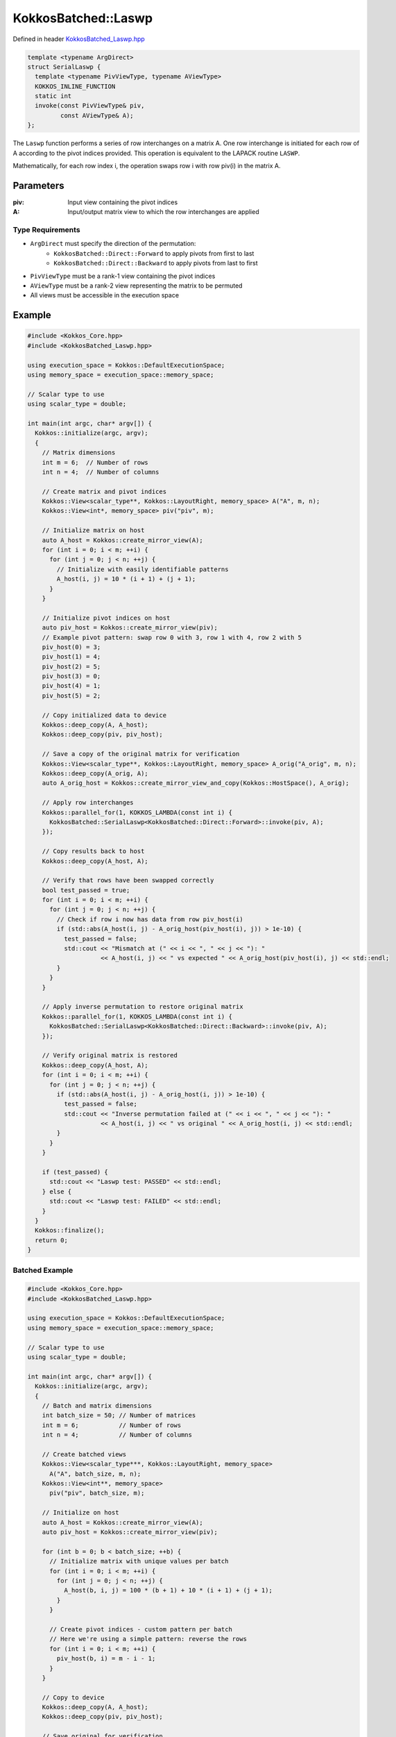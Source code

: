 KokkosBatched::Laswp
##################

Defined in header `KokkosBatched_Laswp.hpp <https://github.com/kokkos/kokkos-kernels/blob/master/src/batched/KokkosBatched_Laswp.hpp>`_

.. code-block:: c++

    template <typename ArgDirect>
    struct SerialLaswp {
      template <typename PivViewType, typename AViewType>
      KOKKOS_INLINE_FUNCTION
      static int
      invoke(const PivViewType& piv,
             const AViewType& A);
    };

The ``Laswp`` function performs a series of row interchanges on a matrix A. One row interchange is initiated for each row of A according to the pivot indices provided. This operation is equivalent to the LAPACK routine ``LASWP``.

Mathematically, for each row index i, the operation swaps row i with row piv(i) in the matrix A.

Parameters
==========

:piv: Input view containing the pivot indices
:A: Input/output matrix view to which the row interchanges are applied

Type Requirements
----------------

- ``ArgDirect`` must specify the direction of the permutation:
   - ``KokkosBatched::Direct::Forward`` to apply pivots from first to last
   - ``KokkosBatched::Direct::Backward`` to apply pivots from last to first

- ``PivViewType`` must be a rank-1 view containing the pivot indices
- ``AViewType`` must be a rank-2 view representing the matrix to be permuted
- All views must be accessible in the execution space

Example
=======

.. code-block:: cpp

    #include <Kokkos_Core.hpp>
    #include <KokkosBatched_Laswp.hpp>
    
    using execution_space = Kokkos::DefaultExecutionSpace;
    using memory_space = execution_space::memory_space;
    
    // Scalar type to use
    using scalar_type = double;
    
    int main(int argc, char* argv[]) {
      Kokkos::initialize(argc, argv);
      {
        // Matrix dimensions
        int m = 6;  // Number of rows
        int n = 4;  // Number of columns
        
        // Create matrix and pivot indices
        Kokkos::View<scalar_type**, Kokkos::LayoutRight, memory_space> A("A", m, n);
        Kokkos::View<int*, memory_space> piv("piv", m);
        
        // Initialize matrix on host
        auto A_host = Kokkos::create_mirror_view(A);
        for (int i = 0; i < m; ++i) {
          for (int j = 0; j < n; ++j) {
            // Initialize with easily identifiable patterns
            A_host(i, j) = 10 * (i + 1) + (j + 1);
          }
        }
        
        // Initialize pivot indices on host
        auto piv_host = Kokkos::create_mirror_view(piv);
        // Example pivot pattern: swap row 0 with 3, row 1 with 4, row 2 with 5
        piv_host(0) = 3;
        piv_host(1) = 4;
        piv_host(2) = 5;
        piv_host(3) = 0;
        piv_host(4) = 1;
        piv_host(5) = 2;
        
        // Copy initialized data to device
        Kokkos::deep_copy(A, A_host);
        Kokkos::deep_copy(piv, piv_host);
        
        // Save a copy of the original matrix for verification
        Kokkos::View<scalar_type**, Kokkos::LayoutRight, memory_space> A_orig("A_orig", m, n);
        Kokkos::deep_copy(A_orig, A);
        auto A_orig_host = Kokkos::create_mirror_view_and_copy(Kokkos::HostSpace(), A_orig);
        
        // Apply row interchanges
        Kokkos::parallel_for(1, KOKKOS_LAMBDA(const int i) {
          KokkosBatched::SerialLaswp<KokkosBatched::Direct::Forward>::invoke(piv, A);
        });
        
        // Copy results back to host
        Kokkos::deep_copy(A_host, A);
        
        // Verify that rows have been swapped correctly
        bool test_passed = true;
        for (int i = 0; i < m; ++i) {
          for (int j = 0; j < n; ++j) {
            // Check if row i now has data from row piv_host(i)
            if (std::abs(A_host(i, j) - A_orig_host(piv_host(i), j)) > 1e-10) {
              test_passed = false;
              std::cout << "Mismatch at (" << i << ", " << j << "): " 
                        << A_host(i, j) << " vs expected " << A_orig_host(piv_host(i), j) << std::endl;
            }
          }
        }
        
        // Apply inverse permutation to restore original matrix
        Kokkos::parallel_for(1, KOKKOS_LAMBDA(const int i) {
          KokkosBatched::SerialLaswp<KokkosBatched::Direct::Backward>::invoke(piv, A);
        });
        
        // Verify original matrix is restored
        Kokkos::deep_copy(A_host, A);
        for (int i = 0; i < m; ++i) {
          for (int j = 0; j < n; ++j) {
            if (std::abs(A_host(i, j) - A_orig_host(i, j)) > 1e-10) {
              test_passed = false;
              std::cout << "Inverse permutation failed at (" << i << ", " << j << "): " 
                        << A_host(i, j) << " vs original " << A_orig_host(i, j) << std::endl;
            }
          }
        }
        
        if (test_passed) {
          std::cout << "Laswp test: PASSED" << std::endl;
        } else {
          std::cout << "Laswp test: FAILED" << std::endl;
        }
      }
      Kokkos::finalize();
      return 0;
    }

Batched Example
--------------

.. code-block:: cpp

    #include <Kokkos_Core.hpp>
    #include <KokkosBatched_Laswp.hpp>
    
    using execution_space = Kokkos::DefaultExecutionSpace;
    using memory_space = execution_space::memory_space;
    
    // Scalar type to use
    using scalar_type = double;
    
    int main(int argc, char* argv[]) {
      Kokkos::initialize(argc, argv);
      {
        // Batch and matrix dimensions
        int batch_size = 50; // Number of matrices
        int m = 6;           // Number of rows
        int n = 4;           // Number of columns
        
        // Create batched views
        Kokkos::View<scalar_type***, Kokkos::LayoutRight, memory_space> 
          A("A", batch_size, m, n);
        Kokkos::View<int**, memory_space> 
          piv("piv", batch_size, m);
        
        // Initialize on host
        auto A_host = Kokkos::create_mirror_view(A);
        auto piv_host = Kokkos::create_mirror_view(piv);
        
        for (int b = 0; b < batch_size; ++b) {
          // Initialize matrix with unique values per batch
          for (int i = 0; i < m; ++i) {
            for (int j = 0; j < n; ++j) {
              A_host(b, i, j) = 100 * (b + 1) + 10 * (i + 1) + (j + 1);
            }
          }
          
          // Create pivot indices - custom pattern per batch
          // Here we're using a simple pattern: reverse the rows
          for (int i = 0; i < m; ++i) {
            piv_host(b, i) = m - i - 1;
          }
        }
        
        // Copy to device
        Kokkos::deep_copy(A, A_host);
        Kokkos::deep_copy(piv, piv_host);
        
        // Save original for verification
        Kokkos::View<scalar_type***, Kokkos::LayoutRight, memory_space> 
          A_orig("A_orig", batch_size, m, n);
        Kokkos::deep_copy(A_orig, A);
        
        // Apply row interchanges for each batch
        Kokkos::parallel_for(batch_size, KOKKOS_LAMBDA(const int b) {
          auto A_b = Kokkos::subview(A, b, Kokkos::ALL(), Kokkos::ALL());
          auto piv_b = Kokkos::subview(piv, b, Kokkos::ALL());
          
          KokkosBatched::SerialLaswp<KokkosBatched::Direct::Forward>::invoke(piv_b, A_b);
        });
        
        // Copy results back to host
        Kokkos::deep_copy(A_host, A);
        
        // Verify for each batch
        auto A_orig_host = Kokkos::create_mirror_view_and_copy(Kokkos::HostSpace(), A_orig);
        
        bool test_passed = true;
        for (int b = 0; b < batch_size; ++b) {
          for (int i = 0; i < m; ++i) {
            for (int j = 0; j < n; ++j) {
              // Check if row i now has data from row piv_host(b, i)
              if (std::abs(A_host(b, i, j) - A_orig_host(b, piv_host(b, i), j)) > 1e-10) {
                test_passed = false;
                std::cout << "Batch " << b << " mismatch at (" << i << ", " << j << "): " 
                          << A_host(b, i, j) << " vs expected " 
                          << A_orig_host(b, piv_host(b, i), j) << std::endl;
                break;
              }
            }
            if (!test_passed) break;
          }
          if (!test_passed) break;
        }
        
        if (test_passed) {
          std::cout << "Batched Laswp test: PASSED" << std::endl;
        } else {
          std::cout << "Batched Laswp test: FAILED" << std::endl;
        }
      }
      Kokkos::finalize();
      return 0;
    }
